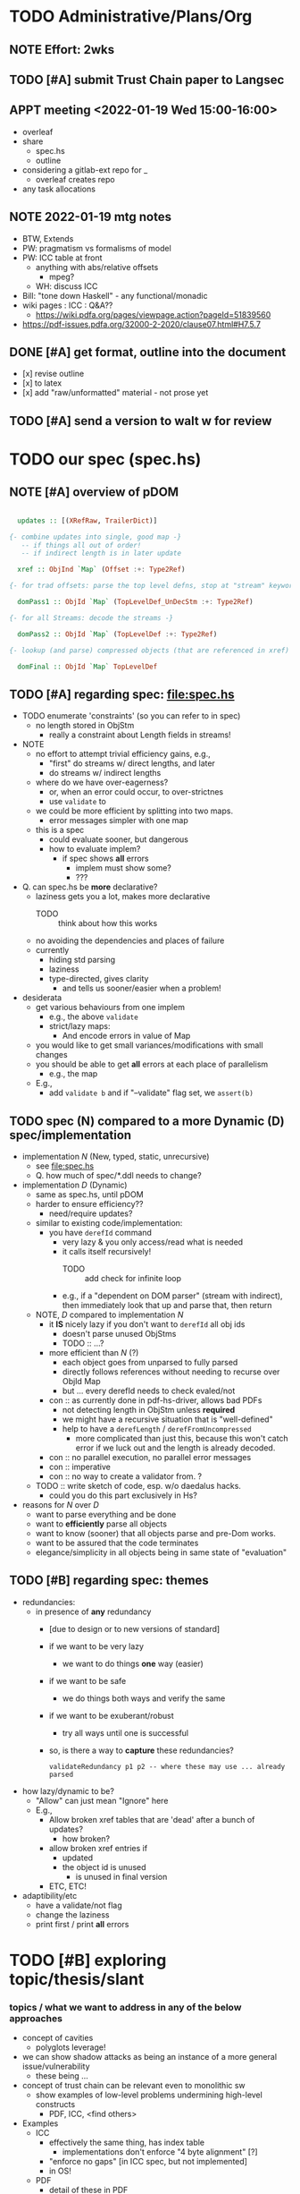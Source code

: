 * TODO Administrative/Plans/Org
** NOTE Effort: 2wks
** TODO [#A] submit Trust Chain paper to Langsec
SCHEDULED: <2022-01-17 Mon> DEADLINE: <2022-02-07 Mon -30d>
** APPT meeting <2022-01-19 Wed 15:00-16:00>

- overleaf
- share
  - spec.hs
  - outline
- considering a gitlab-ext repo for _
  - overleaf creates repo
- any task allocations

** NOTE 2022-01-19 mtg notes

- BTW,
  Extends
- PW: pragmatism vs formalisms of model
- PW: ICC table at front
  - anything with abs/relative offsets
    - mpeg?
  - WH: discuss ICC
- Bill: "tone down Haskell" - any functional/monadic    
- wiki pages : ICC : Q&A??
  - https://wiki.pdfa.org/pages/viewpage.action?pageId=51839560
- https://pdf-issues.pdfa.org/32000-2-2020/clause07.html#H7.5.7
  
** DONE [#A] get format, outline into the document
SCHEDULED: <2022-01-21 Fri>

- [x] revise outline
- [x] to latex
- [x] add "raw/unformatted" material
  \npy{} - not prose yet
  
** TODO [#A] send a version to walt w for review
SCHEDULED: <2022-02-01 Tue>

* TODO our spec (spec.hs)
** NOTE [#A] overview of pDOM

#+begin_src haskell

    updates :: [(XRefRaw, TrailerDict)]

  {- combine updates into single, good map -}
     -- if things all out of order!
     -- if indirect length is in later update

    xref :: ObjInd `Map` (Offset :+: Type2Ref)

  {- for trad offsets: parse the top level defns, stop at "stream" keyword -}

    domPass1 :: ObjId `Map` (TopLevelDef_UnDecStm :+: Type2Ref)

  {- for all Streams: decode the streams -}

    domPass2 :: ObjId `Map` (TopLevelDef :+: Type2Ref)

  {- lookup (and parse) compressed objects (that are referenced in xref) -}

    domFinal :: ObjId `Map` TopLevelDef

#+end_src

** TODO [#A] regarding spec: file:spec.hs

- TODO enumerate 'constraints' (so you can refer to in spec)
  - no length stored in ObjStm
    - really a constraint about Length fields in streams!

- NOTE    
  - no effort to attempt trivial efficiency gains, e.g.,
    - "first" do streams w/ direct lengths, and later
    - do streams w/ indirect lengths
  - where do we have over-eagerness?
    - or, when an error could occur, to over-strictnes
    - use =validate= to       
  - we could be more efficient by splitting into two maps.
    - error messages simpler with one map
  - this is a spec
    - could evaluate sooner, but dangerous
    - how to evaluate implem?
      - if spec shows *all* errors
        - implem must show some?
        - ???

- Q. can spec.hs be *more* declarative?
  - laziness gets you a lot, makes more declarative
    - TODO :: think about how this works
  - no avoiding the dependencies and places of failure
  - currently
    - hiding std parsing
    - laziness
    - type-directed, gives clarity
      - and tells us sooner/easier when a problem!
          
- desiderata
  - get various behaviours from one implem
    - e.g., the above =validate=
    - strict/lazy maps:
      - And encode errors in value of Map
           
  - you would like to get small variances/modifications with small changes
  - you should be able to get *all* errors at each place of parallelism
    - e.g., the map
  - E.g.,
    - add =validate b= and if "--validate" flag set, we =assert(b)=

** TODO spec (N) compared to a more Dynamic (D) spec/implementation

- implementation /N/ (New, typed, static, unrecursive)
  - see file:spec.hs
  - Q. how much of spec/*.ddl needs to change?

- implementation /D/ (Dynamic)
  - same as spec.hs, until pDOM
  - harder to ensure efficiency??
    - need/require updates?
  - similar to existing code/implementation:
    - you have =derefId= command
      - very lazy & you only access/read what is needed
      - it calls itself recursively!
        - TODO :: add check for infinite loop
      - e.g., if a "dependent on DOM parser" (stream with indirect), 
        then immediately look that up and parse that, then return
      
  - NOTE, /D/ compared to implementation /N/     
    - it *IS* nicely lazy if you don't want to =derefId= all obj ids
      - doesn't parse unused ObjStms
      - TODO :: ...?
    - more efficient than /N/ (?)
      - each object goes from unparsed to fully parsed
      - directly follows references without needing to recurse over ObjId Map
      - but ... every derefId needs to check evaled/not
    - con :: as currently done in pdf-hs-driver, allows bad PDFs
      - not detecting length in ObjStm unless *required*
      - we might have a recursive situation that is "well-defined"
      - help to have a =derefLength= / =derefFromUncompressed=
        - more complicated than just this, because this won't catch error if we
          luck out and the length is already decoded.
    - con :: no parallel execution, no parallel error messages
    - con :: imperative
    - con :: no way to create a validator from. ?
            
  - TODO :: write sketch of code, esp. w/o daedalus hacks.
    - could you do this part exclusively in Hs?
    
- reasons for /N/ over /D/
  - want to parse everything and be done
  - want to *efficiently* parse all objects
  - want to know (sooner) that all objects parse and pre-Dom works.
  - want to be assured that the code terminates 
  - elegance/simplicity in all objects being in same state of "evaluation"
                                  
** TODO [#B] regarding spec: themes

- redundancies:
  - in presence of *any* redundancy
    - [due to design or to new versions of standard]
    - if we want to be very lazy
      - we want to do things *one* way (easier)
    - if we want to be safe
      - we do things both ways and verify the same
    - if we want to be exuberant/robust
      - try all ways until one is successful
    - so, is there a way to *capture* these redundancies?
      : validateRedundancy p1 p2 -- where these may use ... already parsed
    
- how lazy/dynamic to be?
  - "Allow" can just mean "Ignore" here
  - E.g.,
    - Allow broken xref tables that are 'dead' after a
      bunch of updates?
      - how broken?
    - allow broken xref entries if
      - updated
      - the object id is unused
        - is unused in final version
    - ETC, ETC!

- adaptibility/etc
  - have a validate/not flag
  - change the laziness
  - print first / print *all* errors
      
* TODO [#B] exploring topic/thesis/slant
*** topics / what we want to address in any of the below approaches

- concept of cavities
  - polyglots leverage!
    
- we can show shadow attacks as being an instance of a more general
  issue/vulnerability
  - these being ...
    
- concept of trust chain can be relevant even to monolithic sw
  - show examples of low-level problems undermining high-level constructs
    - PDF, ICC, <find others>
      
- Examples    
  - ICC
    - effectively the same thing, has index table
      - implementations don't enforce "4 byte alignment" [?]
    - "enforce no gaps" [in ICC spec, but not implemented]
    - in OS!
  - PDF
    - detail of these in PDF
  - Examples of others _

*** (A) potential paper topics

1. Principles for Securing Data Formats (generalizing/principles/_)
   - E.g., PDF, ICC, and <TBD>
   - Principles/Generalizations
     - cavities
     - ambiguities
     - trust chain (dependencies for safety)
   - Specific attacks
     - shadow attacks
     - polyglots
     - ...  
    
2. The concept of trust chain for monolithic software
   - helps one to focus on 
     - most important vulnerabilities
     - a limited part of codebase
   - PDF a good example, thus the prime example for this paper

3. A taxonomy of low level PDF vulnerabilities
   - [i.e., an experience report for this work]
   - bill
     - problms: why nasty
     - why not yacc/bison
     - clear that we terminate (even with )
     - daedalus
       - parameterized rules & maps
     - _
   - ?
                  
4. real-world parsing (conceptual overview of PDF challenges)
   - [title: "parsing vs PARSING"]
   - PDF vs simpler formats
   - not just "sequence/choice/bind" but
     - parallelism
     - set-input-at
     - parse result of parse
     - redundant "parsing methods" [word for?] {A,B} giving many choices:
       : A, B, A `thenTry` B, B `thenTry` A, parseBothCheckIdentical A B
       - parse A, process with B
         
     - significant/complex computation required "in the midst" of basic
       computation (_)
     - ? : the recursive object stream thing: where there are circular
       dependencies among objects in same type.

   - NOTE, both
     - more complex than typical data formats
     - more complex, in some ways, than Programming Language parsing

*** (B) potential paper topics

1. Categorizing parsers 
   - [more theoretical]
   - PL concepts
     - lattice of parser definedness
     - projections
   - useful for ...
    
2. cavities, a concept for understanding PDFs (and _)
   - 

* ---- history ----
* DONE biblio

If you're interested in browsing the citations and having the CITEKEYS at hand, do what I did:
I installed Better BibTex in my Zotero *App*, see this
 https://retorque.re/zotero-better-bibtex/installation/
Leave the citekeys as default as they note
  "the default setting of BBT will generate different citekeys than Zotero"
You don't need to export, as ...
I exported all 597 references in PDF to zotero-pdf-biblio.bib (now in the repo).

See my screen shot,
your Citation Keys should be identical to mine, and you should be good to use Zotero to insert Citation Keys.
Peter, to cite that first paper, you would just put this in the latex:
  \cite{mladenovTrillionDollarRefund2019}

